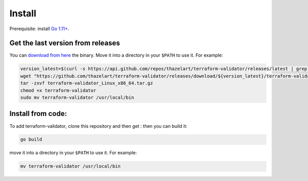 Install
=======

Prerequisite: install `Go 1.11+ <https://golang.org/>`__.

Get the last version from releases
----------------------------------
You can `download from here <https://github.com/thazelart/terraform-validator/releases>`__
the binary. Move it into a directory in your ``$PATH`` to use it. For example:

.. code:: bash

    version_latest=$(curl -s https://api.github.com/repos/thazelart/terraform-validator/releases/latest | grep -oP '"tag_name": "\K(.*)(?=")')
    wget "https://github.com/thazelart/terraform-validator/releases/download/${version_latest}/terraform-validator_Linux_x86_64.tar.gz"
    tar -zxvf terraform-validator_Linux_x86_64.tar.gz
    chmod +x terraform-validator
    sudo mv terraform-validator /usr/local/bin

Install from code:
------------------

To add terraform-validator, clone this repository and then get : then
you can build it:

.. code:: bash

    go build

move it into a directory in your ``$PATH`` to use it. For example:

.. code:: bash

    mv terraform-validator /usr/local/bin
